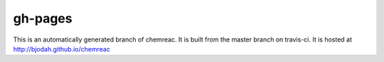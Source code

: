gh-pages
========

This is an automatically generated branch of chemreac.
It is built from the master branch on travis-ci.
It is hosted at http://bjodah.github.io/chemreac

